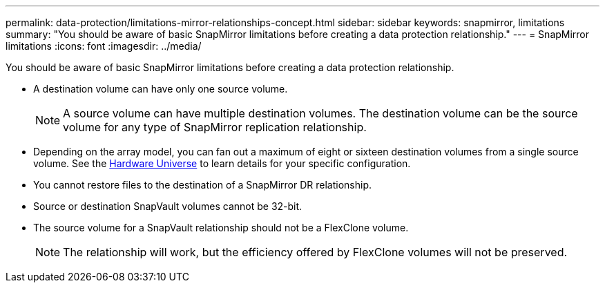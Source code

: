 ---
permalink: data-protection/limitations-mirror-relationships-concept.html
sidebar: sidebar
keywords: snapmirror, limitations
summary: "You should be aware of basic SnapMirror limitations before creating a data protection relationship."
---
= SnapMirror limitations
:icons: font
:imagesdir: ../media/

[.lead]
You should be aware of basic SnapMirror limitations before creating a data protection relationship.

* A destination volume can have only one source volume.
+
[NOTE]
====
A source volume can have multiple destination volumes. The destination volume can be the source volume for any type of SnapMirror replication relationship.
====

* Depending on the array model, you can fan out a maximum of eight or sixteen destination volumes from a single source volume. See the link:https://hwu.netapp.com/[Hardware Universe^] to learn details for your specific configuration.
* You cannot restore files to the destination of a SnapMirror DR relationship.
* Source or destination SnapVault volumes cannot be 32-bit.
* The source volume for a SnapVault relationship should not be a FlexClone volume.
+
[NOTE]
====
The relationship will work, but the efficiency offered by FlexClone volumes will not be preserved.
====

// 2023-May-30, issue #949